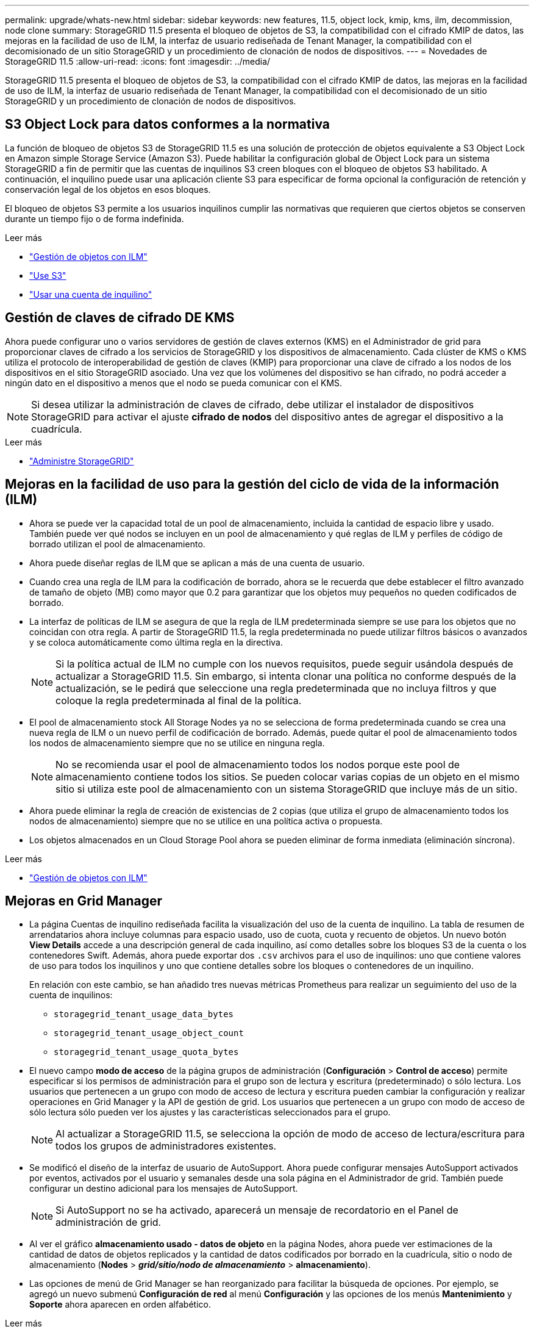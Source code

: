---
permalink: upgrade/whats-new.html 
sidebar: sidebar 
keywords: new features, 11.5, object lock, kmip, kms, ilm, decommission, node clone 
summary: StorageGRID 11.5 presenta el bloqueo de objetos de S3, la compatibilidad con el cifrado KMIP de datos, las mejoras en la facilidad de uso de ILM, la interfaz de usuario rediseñada de Tenant Manager, la compatibilidad con el decomisionado de un sitio StorageGRID y un procedimiento de clonación de nodos de dispositivos. 
---
= Novedades de StorageGRID 11.5
:allow-uri-read: 
:icons: font
:imagesdir: ../media/


[role="lead"]
StorageGRID 11.5 presenta el bloqueo de objetos de S3, la compatibilidad con el cifrado KMIP de datos, las mejoras en la facilidad de uso de ILM, la interfaz de usuario rediseñada de Tenant Manager, la compatibilidad con el decomisionado de un sitio StorageGRID y un procedimiento de clonación de nodos de dispositivos.



== S3 Object Lock para datos conformes a la normativa

La función de bloqueo de objetos S3 de StorageGRID 11.5 es una solución de protección de objetos equivalente a S3 Object Lock en Amazon simple Storage Service (Amazon S3). Puede habilitar la configuración global de Object Lock para un sistema StorageGRID a fin de permitir que las cuentas de inquilinos S3 creen bloques con el bloqueo de objetos S3 habilitado. A continuación, el inquilino puede usar una aplicación cliente S3 para especificar de forma opcional la configuración de retención y conservación legal de los objetos en esos bloques.

El bloqueo de objetos S3 permite a los usuarios inquilinos cumplir las normativas que requieren que ciertos objetos se conserven durante un tiempo fijo o de forma indefinida.

.Leer más
* link:../ilm/index.html["Gestión de objetos con ILM"]
* link:../s3/index.html["Use S3"]
* link:../tenant/index.html["Usar una cuenta de inquilino"]




== Gestión de claves de cifrado DE KMS

Ahora puede configurar uno o varios servidores de gestión de claves externos (KMS) en el Administrador de grid para proporcionar claves de cifrado a los servicios de StorageGRID y los dispositivos de almacenamiento. Cada clúster de KMS o KMS utiliza el protocolo de interoperabilidad de gestión de claves (KMIP) para proporcionar una clave de cifrado a los nodos de los dispositivos en el sitio StorageGRID asociado. Una vez que los volúmenes del dispositivo se han cifrado, no podrá acceder a ningún dato en el dispositivo a menos que el nodo se pueda comunicar con el KMS.


NOTE: Si desea utilizar la administración de claves de cifrado, debe utilizar el instalador de dispositivos StorageGRID para activar el ajuste *cifrado de nodos* del dispositivo antes de agregar el dispositivo a la cuadrícula.

.Leer más
* link:../admin/index.html["Administre StorageGRID"]




== Mejoras en la facilidad de uso para la gestión del ciclo de vida de la información (ILM)

* Ahora se puede ver la capacidad total de un pool de almacenamiento, incluida la cantidad de espacio libre y usado. También puede ver qué nodos se incluyen en un pool de almacenamiento y qué reglas de ILM y perfiles de código de borrado utilizan el pool de almacenamiento.
* Ahora puede diseñar reglas de ILM que se aplican a más de una cuenta de usuario.
* Cuando crea una regla de ILM para la codificación de borrado, ahora se le recuerda que debe establecer el filtro avanzado de tamaño de objeto (MB) como mayor que 0.2 para garantizar que los objetos muy pequeños no queden codificados de borrado.
* La interfaz de políticas de ILM se asegura de que la regla de ILM predeterminada siempre se use para los objetos que no coincidan con otra regla. A partir de StorageGRID 11.5, la regla predeterminada no puede utilizar filtros básicos o avanzados y se coloca automáticamente como última regla en la directiva.
+

NOTE: Si la política actual de ILM no cumple con los nuevos requisitos, puede seguir usándola después de actualizar a StorageGRID 11.5. Sin embargo, si intenta clonar una política no conforme después de la actualización, se le pedirá que seleccione una regla predeterminada que no incluya filtros y que coloque la regla predeterminada al final de la política.

* El pool de almacenamiento stock All Storage Nodes ya no se selecciona de forma predeterminada cuando se crea una nueva regla de ILM o un nuevo perfil de codificación de borrado. Además, puede quitar el pool de almacenamiento todos los nodos de almacenamiento siempre que no se utilice en ninguna regla.
+

NOTE: No se recomienda usar el pool de almacenamiento todos los nodos porque este pool de almacenamiento contiene todos los sitios. Se pueden colocar varias copias de un objeto en el mismo sitio si utiliza este pool de almacenamiento con un sistema StorageGRID que incluye más de un sitio.

* Ahora puede eliminar la regla de creación de existencias de 2 copias (que utiliza el grupo de almacenamiento todos los nodos de almacenamiento) siempre que no se utilice en una política activa o propuesta.
* Los objetos almacenados en un Cloud Storage Pool ahora se pueden eliminar de forma inmediata (eliminación síncrona).


.Leer más
* link:../ilm/index.html["Gestión de objetos con ILM"]




== Mejoras en Grid Manager

* La página Cuentas de inquilino rediseñada facilita la visualización del uso de la cuenta de inquilino. La tabla de resumen de arrendatarios ahora incluye columnas para espacio usado, uso de cuota, cuota y recuento de objetos. Un nuevo botón *View Details* accede a una descripción general de cada inquilino, así como detalles sobre los bloques S3 de la cuenta o los contenedores Swift. Además, ahora puede exportar dos `.csv` archivos para el uso de inquilinos: uno que contiene valores de uso para todos los inquilinos y uno que contiene detalles sobre los bloques o contenedores de un inquilino.
+
En relación con este cambio, se han añadido tres nuevas métricas Prometheus para realizar un seguimiento del uso de la cuenta de inquilinos:

+
** `storagegrid_tenant_usage_data_bytes`
** `storagegrid_tenant_usage_object_count`
** `storagegrid_tenant_usage_quota_bytes`


* El nuevo campo *modo de acceso* de la página grupos de administración (*Configuración* > *Control de acceso*) permite especificar si los permisos de administración para el grupo son de lectura y escritura (predeterminado) o sólo lectura. Los usuarios que pertenecen a un grupo con modo de acceso de lectura y escritura pueden cambiar la configuración y realizar operaciones en Grid Manager y la API de gestión de grid. Los usuarios que pertenecen a un grupo con modo de acceso de sólo lectura sólo pueden ver los ajustes y las características seleccionados para el grupo.
+

NOTE: Al actualizar a StorageGRID 11.5, se selecciona la opción de modo de acceso de lectura/escritura para todos los grupos de administradores existentes.

* Se modificó el diseño de la interfaz de usuario de AutoSupport. Ahora puede configurar mensajes AutoSupport activados por eventos, activados por el usuario y semanales desde una sola página en el Administrador de grid. También puede configurar un destino adicional para los mensajes de AutoSupport.
+

NOTE: Si AutoSupport no se ha activado, aparecerá un mensaje de recordatorio en el Panel de administración de grid.

* Al ver el gráfico *almacenamiento usado - datos de objeto* en la página Nodes, ahora puede ver estimaciones de la cantidad de datos de objetos replicados y la cantidad de datos codificados por borrado en la cuadrícula, sitio o nodo de almacenamiento (*Nodes* > *_grid/sitio/nodo de almacenamiento_* > *almacenamiento*).
* Las opciones de menú de Grid Manager se han reorganizado para facilitar la búsqueda de opciones. Por ejemplo, se agregó un nuevo submenú *Configuración de red* al menú *Configuración* y las opciones de los menús *Mantenimiento* y *Soporte* ahora aparecen en orden alfabético.


.Leer más
* link:../admin/index.html["Administre StorageGRID"]




== Mejoras en el Administrador de inquilinos

* El aspecto y la organización de la interfaz de usuario del Administrador de inquilinos se ha rediseñado completamente para mejorar la experiencia del usuario.
* El nuevo panel del responsable de inquilinos proporciona un resumen de alto nivel de cada cuenta: Proporciona detalles de cubos y muestra el número de bloques o contenedores, grupos, usuarios y extremos de servicios de plataforma (si se han configurado).


.Leer más
* link:../tenant/index.html["Usar una cuenta de inquilino"]




== Certificados de cliente para la exportación de métricas Prometheus

Ahora puede cargar o generar certificados de cliente (*Configuración* > *Control de acceso* > *certificados de cliente*), que se pueden utilizar para proporcionar acceso seguro y autenticado a la base de datos Prometheus de StorageGRID. Por ejemplo, puede usar certificados de cliente si necesita supervisar StorageGRID externamente con Grafana.

.Leer más
* link:../admin/index.html["Administre StorageGRID"]




== Mejoras del equilibrador de carga

* Al gestionar solicitudes de enrutamiento en un sitio, el servicio Load Balancer ahora realiza enrutamiento con detección de cargas: Tiene en cuenta la disponibilidad de CPU de los nodos de almacenamiento en el mismo sitio. En algunos casos, la información acerca de la disponibilidad de CPU se limita al sitio donde se encuentra el servicio Load Balancer.
+

NOTE: La conciencia de CPU no se habilitará hasta que al menos dos tercios de los nodos de almacenamiento de un sitio se hayan actualizado a StorageGRID 11.5 y informen de las estadísticas de CPU.

* Para mayor seguridad, ahora puede especificar un modo de enlace para cada extremo de equilibrio de carga. La fijación de extremos permite restringir la accesibilidad de cada extremo a grupos de alta disponibilidad específicos o interfaces de nodos.


.Leer más
* link:../admin/index.html["Administre StorageGRID"]




== Cambios en los metadatos de los objetos

* *Nueva métrica de espacio reservado real*: Para ayudarle a comprender y supervisar el uso del espacio de metadatos de los objetos en cada nodo de almacenamiento, se muestra una nueva métrica Prometheus en el gráfico Storage Uused - Object Metadata para un nodo de almacenamiento (*Nodes* > *_Storage Node_* > *Storage*).
+
[listing]
----
storagegrid_storage_utilization_metadata_reserved
----
+
La métrica *espacio reservado real* indica cuánto espacio ha reservado StorageGRID para metadatos de objetos en un nodo de almacenamiento específico.

* * Espacio de metadatos aumentado para instalaciones con nodos de almacenamiento más grandes*: La configuración de espacio reservado de metadatos para todo el sistema se ha incrementado para sistemas StorageGRID que contienen nodos de almacenamiento con 128 GB o más de RAM, como se indica a continuación:
+
** *8 TB para nuevas instalaciones*: Si está instalando un nuevo sistema StorageGRID 11.5 y cada nodo de almacenamiento en la cuadrícula tiene 128 GB o más de RAM, la configuración espacio reservado de metadatos en todo el sistema está ahora establecida en 8 TB en lugar de 3 TB.
** *4 TB para actualizaciones*: Si está actualizando a StorageGRID 11.5 y cada nodo de almacenamiento de un sitio tiene 128 GB o más de RAM, la configuración espacio reservado para metadatos en todo el sistema está ahora establecida en 4 TB en lugar de 3 TB.
+
Los nuevos valores para la configuración de espacio reservado de metadatos aumentan el espacio de metadatos permitido para estos nodos de almacenamiento más grandes, hasta 2.64 TB y garantizan que se reserve un espacio de metadatos adecuado para las versiones futuras de hardware y software.

+
[NOTE]
====
Si los nodos de almacenamiento tienen suficiente RAM y espacio suficiente en el volumen 0, puede aumentar manualmente la configuración del espacio reservado de metadatos hasta 8 TB después de actualizar. Reservar espacio de metadatos adicional después de la actualización a StorageGRID 11.5 simplificará las futuras actualizaciones de hardware y software.

link:increasing-metadata-reserved-space-setting.html["Aumento de la configuración de espacio reservado de metadatos"]

====
+

NOTE: En algunos casos, si el sistema de StorageGRID almacena (o se espera que almacene) más de 2.64 TB de metadatos en cualquier nodo de almacenamiento, se puede aumentar el espacio de metadatos permitido. Si cada uno de sus nodos de almacenamiento tiene espacio libre disponible en el volumen de almacenamiento 0 y más de 128 GB de RAM, póngase en contacto con su representante de cuentas de NetApp. NetApp revisará sus requisitos y aumentará el espacio de metadatos permitido para cada nodo de almacenamiento, si es posible.



* *Limpieza automática de metadatos eliminados*: Cuando el 20% o más de los metadatos almacenados en un nodo de almacenamiento están listos para ser eliminados (debido a que los objetos correspondientes fueron eliminados), StorageGRID puede realizar ahora una compactación automática en ese nodo de almacenamiento. Este proceso en segundo plano sólo se ejecuta si la carga en el sistema es baja, es decir, cuando hay CPU, espacio en disco y memoria disponibles. El nuevo proceso de compactación elimina metadatos de los objetos eliminados antes que en las versiones anteriores y ayuda a liberar espacio para que se almacenen objetos nuevos.


.Leer más
* link:../admin/index.html["Administre StorageGRID"]




== Cambios en la compatibilidad con la API DE REST de S3

* Ahora es posible usar la API DE REST de S3 para especificar <<S3 Object Lock para datos conformes a la normativa,Bloqueo de objetos de S3>> configuración:
+
** Para crear un bloque con el bloqueo de objetos S3 habilitado, utilice una solicitud PUT Bucket con el `x-amz-bucket-object-lock-enabled` encabezado.
** Para determinar si el bloqueo de objetos S3 está habilitado para un bloque, utilice una solicitud GET Object Lock Configuration.
** Al agregar una versión de objeto a un bloque con el bloqueo de objetos S3 habilitado, utilice los siguientes encabezados de solicitud para especificar la configuración de retención y retención legal: `x-amz-object-lock-mode`, `x-amz-object-lock-retain-until-date`, y. `x-amz-object-lock-legal-hold`.


* Ahora puede utilizar DELETE Multiple Objects en un bloque con versiones.
* Ahora puede usar las solicitudes de cifrado PUT, GET y DELETE Bucket para gestionar el cifrado en un bloque de S3 existente.
* Se ha realizado un cambio menor en el nombre de un campo para `Expiration` parámetro. Este parámetro se incluye en la respuesta a una solicitud PUT Object, HEAD Object o GET Object si una regla de caducidad en la configuración del ciclo de vida se aplica a un objeto específico. El campo que indica la regla de caducidad que se ha conciliado se ha denominado previamente `rule_id`. Se ha cambiado el nombre de este campo a. `rule-id` Para adaptarse a la implementación de AWS.
* De forma predeterminada, la solicitud GET Storage Usage de S3 ahora intenta recuperar el almacenamiento que utiliza una cuenta de inquilino y sus bloques con una coherencia global sólida. Si no se puede lograr una coherencia global sólida, StorageGRID intenta recuperar la información de uso mediante la coherencia de sitios sólidos.
* La `Content-MD5` el encabezado de la solicitud ahora es correctamente compatible.


.Leer más
* link:../s3/index.html["Use S3"]




== El tamaño máximo de los objetos CloudMirror aumentó a 5 TB

El tamaño máximo de los objetos que se pueden replicar en un bloque de destino mediante el servicio de replicación de CloudMirror se aumentó a 5 TB, que es el tamaño máximo de objeto compatible con StorageGRID.

.Leer más
* link:../s3/index.html["Use S3"]
* link:../swift/index.html["Use Swift"]




== Se han añadido nuevas alertas

Se han añadido las siguientes alertas nuevas para StorageGRID 11.5:

* Error de comunicación de la BMC del dispositivo
* Se ha detectado un error de Fibre Channel del dispositivo
* Error en el puerto HBA del Fibre Channel del dispositivo
* Falta el puerto LACP del dispositivo
* Error del compactador automático de Cassandra
* Las métricas del compactador automático de Cassandra no están actualizadas
* Compacciones de Cassandra sobrecargadas
* La actividad de I/o del disco es muy lenta
* Vencimiento DEL certificado de CA DE KMS
* Vencimiento del certificado de cliente DE KMS
* No se ha podido cargar la configuración DE KMS
* Error de conectividad DE KMS
* No se ha encontrado el nombre de la clave de cifrado DE KMS
* Error en la rotación de la clave de cifrado DE KMS
* KMS no está configurado
* LA clave KMS no pudo descifrar el volumen de un dispositivo
* Vencimiento del certificado DEL servidor DE KMS
* Poco espacio libre para la piscina de almacenamiento
* Error de trama de recepción de red del nodo
* La conectividad del almacenamiento del dispositivo de servicios está degradada
* Conectividad del almacenamiento del dispositivo de almacenamiento degradada (llamada anteriormente conectividad de almacenamiento de dispositivos degradada)
* Uso de cuota de inquilino alto
* Reinicio de nodo inesperado


.Leer más
* link:../monitor/index.html["Solución de problemas de  monitor"]




== Compatibilidad con TCP para capturas SNMP

Ahora puede seleccionar el protocolo de control de transmisión (TCP) como protocolo para los destinos de capturas SNMP. Anteriormente, solo se admitía el protocolo de datagramas de usuario (UDP).

.Leer más
* link:../monitor/index.html["Solución de problemas de  monitor"]




== Mejoras en la instalación y la red

* *Clonación de direcciones MAC*: Ahora puede utilizar la clonación de direcciones MAC para mejorar la seguridad de ciertos entornos. La clonación de direcciones MAC le permite utilizar una NIC virtual dedicada para la red de grid, la red de administración y la red de clientes. Si el contenedor Docker utiliza la dirección MAC de la NIC dedicada en el host, podrá evitar el uso de configuraciones de red en modo promiscuo. Se añadieron tres claves de clonado de direcciones MAC al archivo de configuración de nodos para los nodos basados en Linux (configuración básica).
* *Descubrimiento automático de las rutas de host DNS y NTP*: Anteriormente, había restricciones en la red a la que se conectaban los servidores NTP y DNS, como el requisito de que no se podían tener todos los servidores NTP y DNS en la red de cliente. Ahora, esas restricciones se eliminan.


.Leer más
* link:../rhel/index.html["Instale Red Hat Enterprise Linux o CentOS"]
* link:../ubuntu/index.html["Instalar Ubuntu o Debian"]




== Compatibilidad con el reequilibrio de datos con código de borrado (EC) tras la ampliación del nodo de almacenamiento

El procedimiento de reequilibrio de EC es un nuevo script de línea de comandos que se puede necesitar después de añadir nuevos nodos de almacenamiento. Cuando realiza el procedimiento, StorageGRID redistribuye los fragmentos codificados con borrado entre los nodos de almacenamiento existentes y los que se acaban de ampliar de un sitio.


IMPORTANT: Sólo debe realizar el procedimiento de reequilibrio de EC en casos limitados. Por ejemplo, si no puede añadir el número recomendado de nodos de almacenamiento en una ampliación, puede utilizar el procedimiento de reequilibrio de EC para permitir que se almacenen objetos de código de borrado adicionales.

.Leer más
* link:../expand/index.html["Amplíe su grid"]




== Procedimientos de mantenimiento nuevos y revisados

* *Retirada del sitio*: Ahora puede eliminar un sitio operativo de su sistema StorageGRID. El procedimiento de retirada del sitio conectado elimina un sitio operativo y conserva los datos. El nuevo asistente para el sitio de DECOMmission lo guía a través del proceso (*Mantenimiento* > *DECOMmission* > *sitio de DECOMmission*).
* *Clonado de nodos de dispositivos*: Ahora puede clonar un nodo de dispositivo existente para actualizar el nodo a un nuevo modelo de dispositivo. Por ejemplo, puede clonar un nodo de dispositivo de menor capacidad en un dispositivo de mayor capacidad. También puede clonar un nodo de dispositivo para implementar una nueva funcionalidad, como el nuevo ajuste *cifrado de nodos* que se requiere para el cifrado KMS.
* *Capacidad para cambiar la frase de acceso de aprovisionamiento*: Ahora puede cambiar la frase de acceso de aprovisionamiento (*Configuración* > *Control de acceso* > *contraseñas de cuadrícula*). La frase de acceso es necesaria para los procedimientos de recuperación, expansión y mantenimiento.
* *Comportamiento mejorado de la contraseña SSH*: Para mejorar la seguridad de los dispositivos StorageGRID, la contraseña SSH ya no cambia cuando se coloca un dispositivo en modo de mantenimiento. Además, se generan nuevos certificados de host SSH y claves de host al actualizar un nodo a StorageGRID 11.5.
+

NOTE: Si utiliza SSH para iniciar sesión en un nodo después de actualizar a StorageGRID 11.5, recibirá una advertencia de que la clave de host ha cambiado. Este comportamiento es esperado y puede aprobar la nueva clave de forma segura.



.Leer más
* link:../maintain/index.html["Mantener  recuperar"]




== Cambios en los dispositivos StorageGRID

* *Acceso directo al Administrador del sistema de SANtricity para dispositivos de almacenamiento*: Ahora puede acceder a la interfaz de usuario del Administrador del sistema SANtricity de E-Series desde el instalador de dispositivos StorageGRID y desde el Administrador de grid. El uso de estos nuevos métodos permite el acceso a SANtricity System Manager sin usar el puerto de gestión del dispositivo. Los usuarios que necesitan acceder a System Manager de SANtricity desde Grid Manager deben tener el nuevo permiso de administrador de dispositivos de almacenamiento.
* *Cifrado de nodos*: Como parte de la nueva función de cifrado KMS, se ha agregado una nueva configuración de *cifrado de nodos* al instalador de dispositivos de StorageGRID. Si desea utilizar la gestión de claves de cifrado para proteger los datos del dispositivo, debe habilitar este ajuste durante la fase de configuración del hardware de la instalación del dispositivo.
* *Conectividad de puerto UDP*: Ahora puede probar la conectividad de red de un dispositivo StorageGRID a puertos UDP, como los que se utilizan para un servidor NFS o DNS externo. En el instalador del dispositivo StorageGRID, seleccione *Configurar red* > *Prueba de conectividad de puerto (nmap)*.
* *Instalación y configuración automática*: Se ha añadido una nueva página de carga de la configuración JSON al instalador del dispositivo StorageGRID (*Avanzado* > *Actualizar configuración del dispositivo*). Esta página permite utilizar un archivo para configurar varios dispositivos en cuadrículas grandes. Además, el `configure-sga.py` El script de Python se ha actualizado para ajustarse a las funciones del instalador de dispositivos de StorageGRID.


.Leer más
* link:../sg100-1000/index.html["SG100  servicios de aplicaciones SG1000"]
* link:../sg6000/index.html["Dispositivos de almacenamiento SG6000"]
* link:../sg5700/index.html["Dispositivos de almacenamiento SG5700"]
* link:../sg5600/index.html["Dispositivos de almacenamiento SG5600"]




== Cambios en los mensajes de auditoría

* *Limpieza automática de objetos sobrescritos*: Anteriormente, los objetos sobrescritos no se eliminaron del disco en casos específicos, lo que resultó en un consumo de espacio adicional. Estos objetos sobrescritos, que no son accesibles para los usuarios, ahora se eliminan automáticamente para ahorrar espacio de almacenamiento. Consulte el mensaje de auditoría LKCU para obtener más información.
* *nuevos códigos de auditoría para el bloqueo de objetos S3*: Se han añadido cuatro nuevos códigos de auditoría al mensaje de auditoría SPUT para incluirlos <<S3 Object Lock para datos conformes a la normativa,Bloqueo de objetos de S3>> encabezados de las solicitudes:
+
** LKEN: Bloqueo de objetos activado
** LKLH: Bloqueo del objeto retención legal
** LKMD: Modo de retención de bloqueo de objetos
** LKRU: Bloqueo de objeto mantener hasta la fecha


* *Nuevos campos para la última modificación de la hora y el tamaño anterior del objeto*: Ahora puede realizar un seguimiento cuando se sobrescribe un objeto así como el tamaño del objeto original.
+
** El campo MTME (Hora de última modificación) se agregó a los siguientes mensajes de auditoría:
+
*** SDEL (ELIMINACIÓN DE S3)
*** SPUT (S3 PUT)
*** WDEL (ELIMINACIÓN de Swift)
*** WPUT (SWIFT PUT)


** El campo CSIZ (Tamaño de objeto anterior) se ha añadido al mensaje de auditoría OVWR (Sobrescribir objeto).




.Leer más
* link:../audit/index.html["Revisar los registros de auditoría"]




== Nuevo archivo nms.requestlog

Un nuevo archivo de registro, `/var/local/log/nms.requestlog`, Se mantiene en todos los nodos de administración. Este archivo contiene información acerca de las conexiones salientes de la API de administración a los servicios StorageGRID internos.

.Leer más
* link:../monitor/index.html["Solución de problemas de  monitor"]




== Cambios en la documentación de StorageGRID

* Para facilitar la búsqueda y aclaración de la información sobre redes a los nodos de dispositivos StorageGRID, la documentación sobre redes se trasladó de las guías de instalación basadas en software (RedHat Enterprise Linux/CentOS, Ubuntu/Debian y VMware) a una nueva guía de red.
+
link:../network/index.html["Directrices de red"]

* Para facilitar la búsqueda de instrucciones y ejemplos relacionados con ILM, la documentación para la gestión de objetos con gestión del ciclo de vida de la información se ha movido de la _Administrator Guide_ a una nueva guía de ILM.
+
link:../ilm/index.html["Gestión de objetos con ILM"]

* Una nueva guía de FabricPool ofrece información general sobre la configuración de StorageGRID como nivel de cloud de FabricPool de NetApp y describe las prácticas recomendadas para configurar el ILM y otras opciones de StorageGRID para una carga de trabajo de FabricPool.
+
link:../fabricpool/index.html["Configure StorageGRID para FabricPool"]

* Ahora puede acceder a varios vídeos instructivos desde Grid Manager. Los vídeos actuales ofrecen instrucciones para gestionar alertas, alertas personalizadas, reglas de ILM y políticas de ILM.


